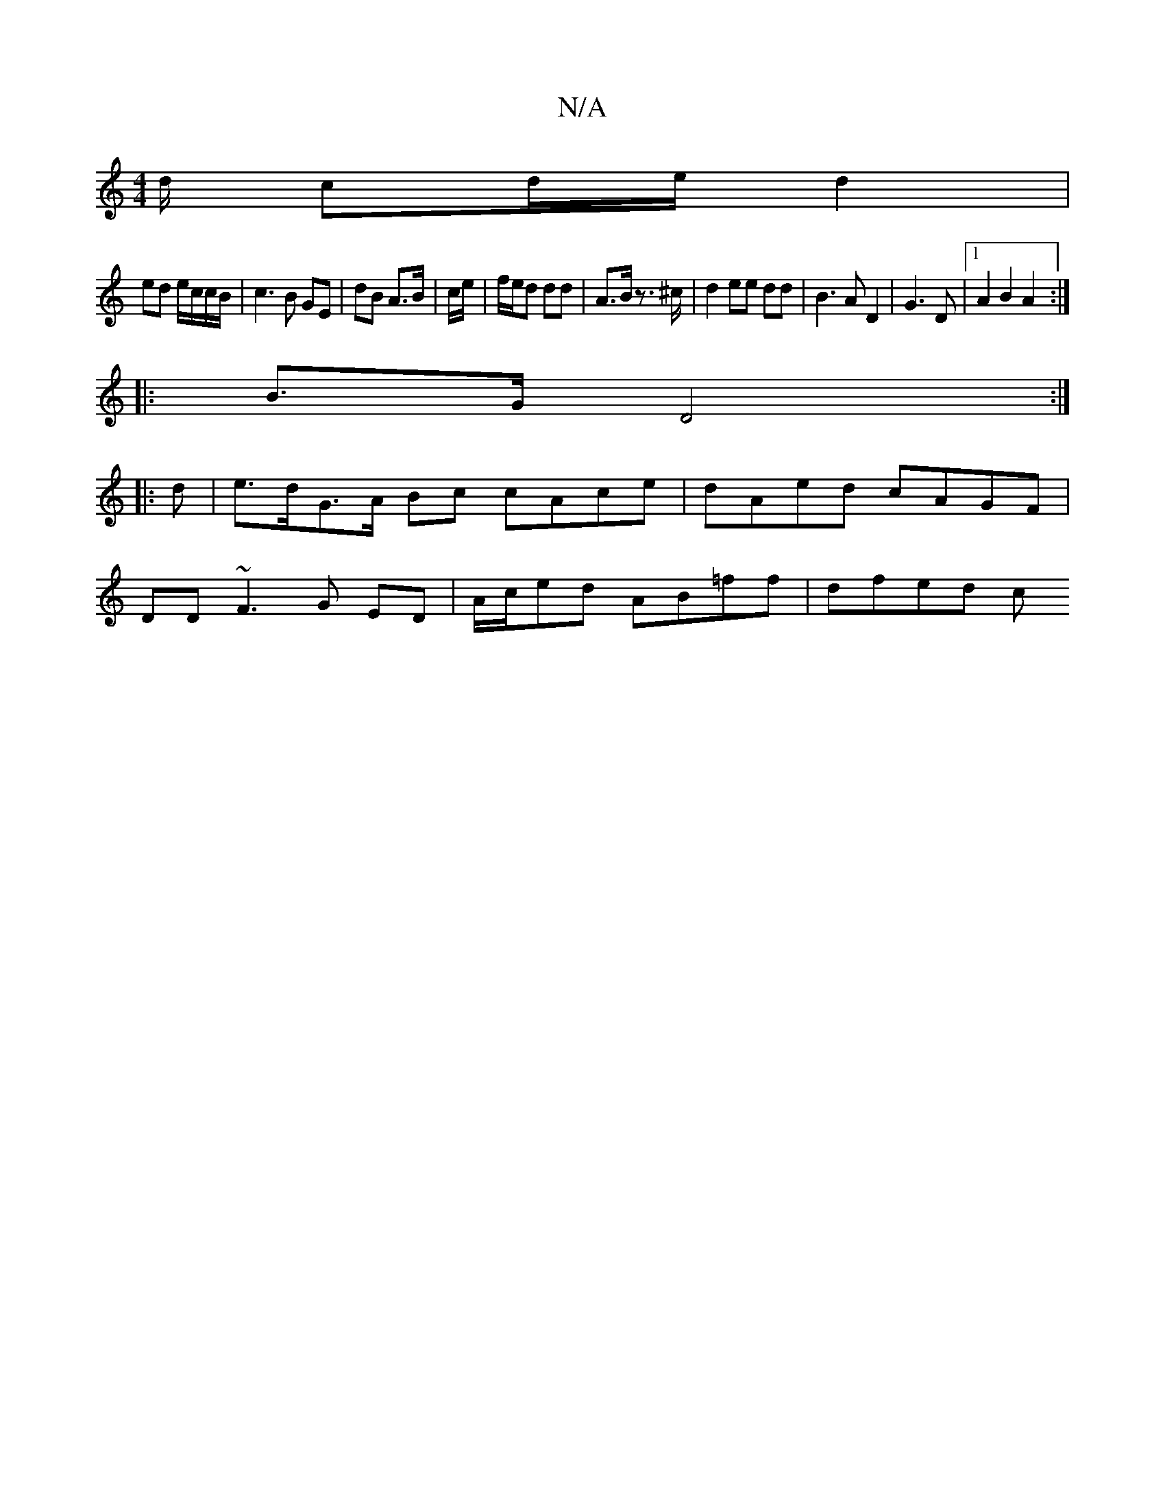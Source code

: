 X:1
T:N/A
M:4/4
R:N/A
K:Cmajor
/d/ cd/e/ d2 |
ed e/2c/2c/B/ | c3 B GE | dB A>B | c/e/-| f/e/d dd | A>B z>^c | d2 ee dd | B3 A D2 | G3 D |1 A2 B2 A2 :|
|:B>G D4 :|
|: d|e>dG>A Bc cAce | dAed cAGF |
DD~F3 G ED | A/2c/2ed AB=ff|dfed c